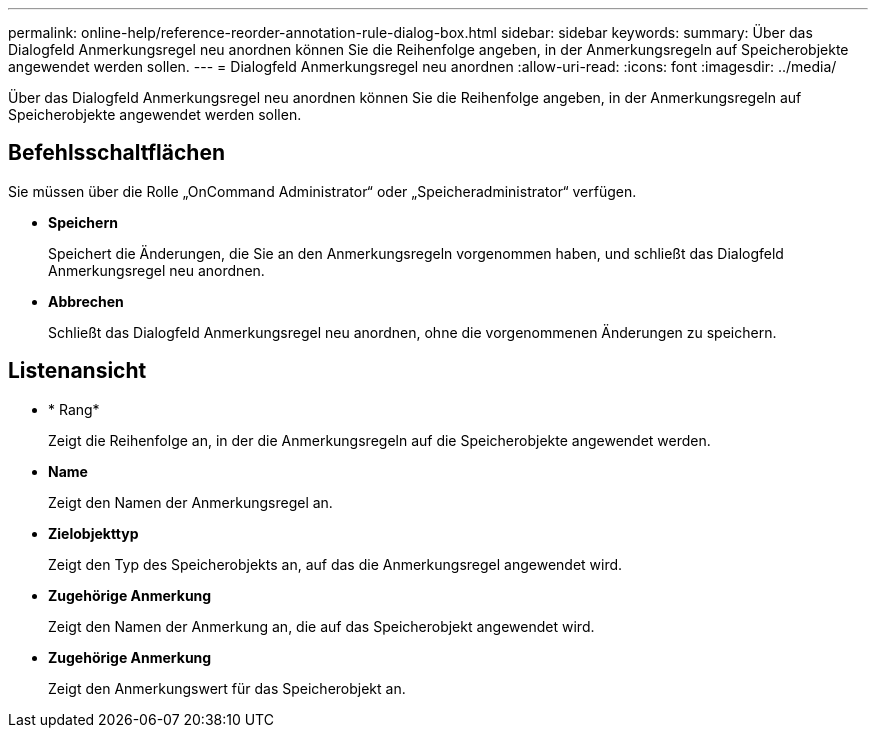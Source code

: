 ---
permalink: online-help/reference-reorder-annotation-rule-dialog-box.html 
sidebar: sidebar 
keywords:  
summary: Über das Dialogfeld Anmerkungsregel neu anordnen können Sie die Reihenfolge angeben, in der Anmerkungsregeln auf Speicherobjekte angewendet werden sollen. 
---
= Dialogfeld Anmerkungsregel neu anordnen
:allow-uri-read: 
:icons: font
:imagesdir: ../media/


[role="lead"]
Über das Dialogfeld Anmerkungsregel neu anordnen können Sie die Reihenfolge angeben, in der Anmerkungsregeln auf Speicherobjekte angewendet werden sollen.



== Befehlsschaltflächen

Sie müssen über die Rolle „OnCommand Administrator“ oder „Speicheradministrator“ verfügen.

* *Speichern*
+
Speichert die Änderungen, die Sie an den Anmerkungsregeln vorgenommen haben, und schließt das Dialogfeld Anmerkungsregel neu anordnen.

* *Abbrechen*
+
Schließt das Dialogfeld Anmerkungsregel neu anordnen, ohne die vorgenommenen Änderungen zu speichern.





== Listenansicht

* * Rang*
+
Zeigt die Reihenfolge an, in der die Anmerkungsregeln auf die Speicherobjekte angewendet werden.

* *Name*
+
Zeigt den Namen der Anmerkungsregel an.

* *Zielobjekttyp*
+
Zeigt den Typ des Speicherobjekts an, auf das die Anmerkungsregel angewendet wird.

* *Zugehörige Anmerkung*
+
Zeigt den Namen der Anmerkung an, die auf das Speicherobjekt angewendet wird.

* *Zugehörige Anmerkung*
+
Zeigt den Anmerkungswert für das Speicherobjekt an.


